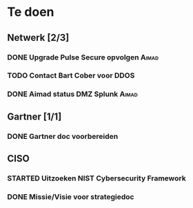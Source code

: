 #+SEQ_TODO: TODO STARTED WAITING CANCELLED DONE
* Te doen
** Netwerk [2/3]
*** DONE Upgrade Pulse Secure opvolgen                                :Aimad:
*** TODO Contact Bart Cober voor DDOS
*** DONE Aimad status DMZ Splunk                                      :Aimad:
    DEADLINE: <2020-07-17 Fri>
** Gartner [1/1]
*** DONE Gartner doc voorbereiden
    DEADLINE: <2020-07-17 Fri>
** CISO
*** STARTED Uitzoeken NIST Cybersecurity Framework
*** DONE Missie/Visie voor strategiedoc
